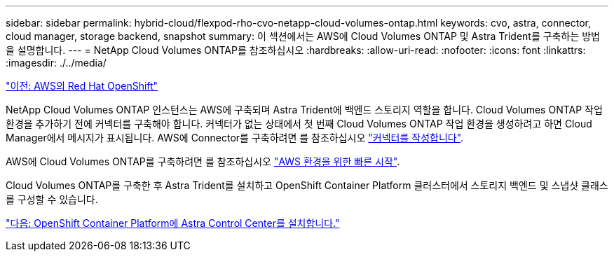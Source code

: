 ---
sidebar: sidebar 
permalink: hybrid-cloud/flexpod-rho-cvo-netapp-cloud-volumes-ontap.html 
keywords: cvo, astra, connector, cloud manager, storage backend, snapshot 
summary: 이 섹션에서는 AWS에 Cloud Volumes ONTAP 및 Astra Trident를 구축하는 방법을 설명합니다. 
---
= NetApp Cloud Volumes ONTAP를 참조하십시오
:hardbreaks:
:allow-uri-read: 
:nofooter: 
:icons: font
:linkattrs: 
:imagesdir: ./../media/


link:flexpod-rho-cvo-red-hat-openshift-on-aws.html["이전: AWS의 Red Hat OpenShift"]

NetApp Cloud Volumes ONTAP 인스턴스는 AWS에 구축되며 Astra Trident에 백엔드 스토리지 역할을 합니다. Cloud Volumes ONTAP 작업 환경을 추가하기 전에 커넥터를 구축해야 합니다. 커넥터가 없는 상태에서 첫 번째 Cloud Volumes ONTAP 작업 환경을 생성하려고 하면 Cloud Manager에서 메시지가 표시됩니다. AWS에 Connector를 구축하려면 를 참조하십시오 https://docs.netapp.com/us-en/cloud-manager-setup-admin/task-creating-connectors-aws.html["커넥터를 작성합니다"^].

AWS에 Cloud Volumes ONTAP를 구축하려면 를 참조하십시오 https://docs.netapp.com/us-en/cloud-manager-cloud-volumes-ontap/task-getting-started-aws.html["AWS 환경을 위한 빠른 시작"^].

Cloud Volumes ONTAP를 구축한 후 Astra Trident를 설치하고 OpenShift Container Platform 클러스터에서 스토리지 백엔드 및 스냅샷 클래스를 구성할 수 있습니다.

link:flexpod-rho-cvo-astra-control-center-installation-on-openshift-container-platform.html["다음: OpenShift Container Platform에 Astra Control Center를 설치합니다."]
